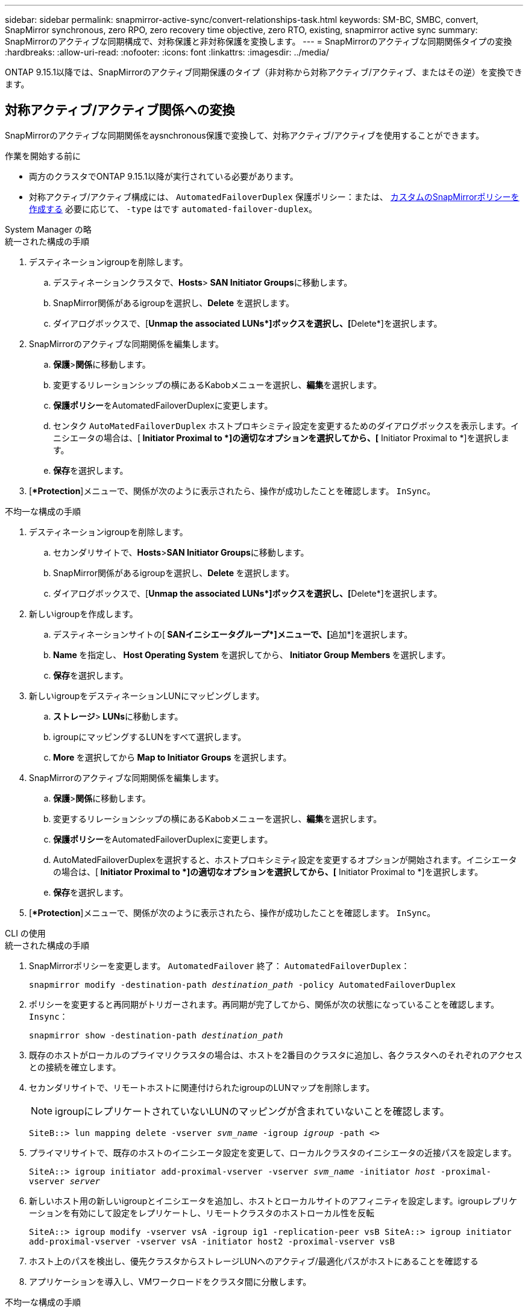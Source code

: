 ---
sidebar: sidebar 
permalink: snapmirror-active-sync/convert-relationships-task.html 
keywords: SM-BC, SMBC, convert, SnapMirror synchronous, zero RPO, zero recovery time objective, zero RTO, existing, snapmirror active sync 
summary: SnapMirrorのアクティブな同期構成で、対称保護と非対称保護を変換します。 
---
= SnapMirrorのアクティブな同期関係タイプの変換
:hardbreaks:
:allow-uri-read: 
:nofooter: 
:icons: font
:linkattrs: 
:imagesdir: ../media/


[role="lead"]
ONTAP 9.15.1以降では、SnapMirrorのアクティブ同期保護のタイプ（非対称から対称アクティブ/アクティブ、またはその逆）を変換できます。



== 対称アクティブ/アクティブ関係への変換

SnapMirrorのアクティブな同期関係をaysnchronous保護で変換して、対称アクティブ/アクティブを使用することができます。

.作業を開始する前に
* 両方のクラスタでONTAP 9.15.1以降が実行されている必要があります。
* 対称アクティブ/アクティブ構成には、 `AutomatedFailoverDuplex` 保護ポリシー：または、 xref:../data-protection/create-custom-replication-policy-concept.html[カスタムのSnapMirrorポリシーを作成する] 必要に応じて、 `-type` はです `automated-failover-duplex`。


[role="tabbed-block"]
====
.System Manager の略
--
.統一された構成の手順
. デスティネーションigroupを削除します。
+
.. デスティネーションクラスタで、**Hosts**>** SAN Initiator Groups**に移動します。
.. SnapMirror関係があるigroupを選択し、**Delete **を選択します。
.. ダイアログボックスで、[**Unmap the associated LUNs*]ボックスを選択し、[**Delete*]を選択します。


. SnapMirrorのアクティブな同期関係を編集します。
+
.. **保護**>**関係**に移動します。
.. 変更するリレーションシップの横にあるKabobメニューを選択し、**編集**を選択します。
.. **保護ポリシー**をAutomatedFailoverDuplexに変更します。
.. センタク `AutoMatedFailoverDuplex` ホストプロキシミティ設定を変更するためのダイアログボックスを表示します。イニシエータの場合は、[** Initiator Proximal to *]の適切なオプションを選択してから、[** Initiator Proximal to *]を選択します。
.. **保存**を選択します。


. [**Protection*]メニューで、関係が次のように表示されたら、操作が成功したことを確認します。 `InSync`。


.不均一な構成の手順
. デスティネーションigroupを削除します。
+
.. セカンダリサイトで、**Hosts**>**SAN Initiator Groups**に移動します。
.. SnapMirror関係があるigroupを選択し、**Delete **を選択します。
.. ダイアログボックスで、[**Unmap the associated LUNs*]ボックスを選択し、[**Delete*]を選択します。


. 新しいigroupを作成します。
+
.. デスティネーションサイトの[** SANイニシエータグループ*]メニューで、[**追加*]を選択します。
.. ** Name **を指定し、** Host Operating System **を選択してから、** Initiator Group Members **を選択します。
.. **保存**を選択します。


. 新しいigroupをデスティネーションLUNにマッピングします。
+
.. **ストレージ**>** LUNs**に移動します。
.. igroupにマッピングするLUNをすべて選択します。
.. ** More **を選択してから** Map to Initiator Groups **を選択します。


. SnapMirrorのアクティブな同期関係を編集します。
+
.. **保護**>**関係**に移動します。
.. 変更するリレーションシップの横にあるKabobメニューを選択し、**編集**を選択します。
.. **保護ポリシー**をAutomatedFailoverDuplexに変更します。
.. AutoMatedFailoverDuplexを選択すると、ホストプロキシミティ設定を変更するオプションが開始されます。イニシエータの場合は、[** Initiator Proximal to *]の適切なオプションを選択してから、[** Initiator Proximal to *]を選択します。
.. **保存**を選択します。


. [**Protection*]メニューで、関係が次のように表示されたら、操作が成功したことを確認します。 `InSync`。


--
.CLI の使用
--
.統一された構成の手順
. SnapMirrorポリシーを変更します。 `AutomatedFailover` 終了： `AutomatedFailoverDuplex`：
+
`snapmirror modify -destination-path _destination_path_ -policy AutomatedFailoverDuplex`

. ポリシーを変更すると再同期がトリガーされます。再同期が完了してから、関係が次の状態になっていることを確認します。 `Insync`：
+
`snapmirror show -destination-path _destination_path_`

. 既存のホストがローカルのプライマリクラスタの場合は、ホストを2番目のクラスタに追加し、各クラスタへのそれぞれのアクセスとの接続を確立します。
. セカンダリサイトで、リモートホストに関連付けられたigroupのLUNマップを削除します。
+

NOTE: igroupにレプリケートされていないLUNのマッピングが含まれていないことを確認します。

+
`SiteB::> lun mapping delete -vserver _svm_name_ -igroup _igroup_ -path <>`

. プライマリサイトで、既存のホストのイニシエータ設定を変更して、ローカルクラスタのイニシエータの近接パスを設定します。
+
`SiteA::> igroup initiator add-proximal-vserver -vserver _svm_name_ -initiator _host_ -proximal-vserver _server_`

. 新しいホスト用の新しいigroupとイニシエータを追加し、ホストとローカルサイトのアフィニティを設定します。igroupレプリケーションを有効にして設定をレプリケートし、リモートクラスタのホストローカル性を反転
+
``
SiteA::> igroup modify -vserver vsA -igroup ig1 -replication-peer vsB
SiteA::> igroup initiator add-proximal-vserver -vserver vsA -initiator host2 -proximal-vserver vsB
``

. ホスト上のパスを検出し、優先クラスタからストレージLUNへのアクティブ/最適化パスがホストにあることを確認する
. アプリケーションを導入し、VMワークロードをクラスタ間に分散します。


.不均一な構成の手順
. SnapMirrorポリシーを変更します。 `AutomatedFailover` 終了： `AutomatedFailoverDuplex`：
+
`snapmirror modify -destination-path _destination_path_ -policy AutomatedFailoverDuplex`

. ポリシーを変更すると再同期がトリガーされます。再同期が完了してから、関係が次の状態になっていることを確認します。 `Insync`：
+
`snapmirror show -destination-path _destination_path_`

. 既存のホストがプライマリクラスタに対してローカルである場合は、ホストを2番目のクラスタに追加し、各クラスタへのそれぞれのアクセスとの接続を確立します。
. セカンダリサイトで、リモートホストに関連付けられたigroupのLUNマップを削除します。
+

NOTE: igroupにレプリケートされていないLUNのマッピングが含まれていないことを確認します。

+
`SiteB::> lun mapping delete -vserver _svm_name_ -igroup _igroup_ -path <>`

. プライマリサイトで、既存のホストのイニシエータ設定を変更して、ローカルクラスタのイニシエータの近接パスを設定します。
+
`SiteA::> igroup initiator add-proximal-vserver -vserver _Svm_name_ -initiator _host_ -proximal-vserver _server_`

. セカンダリサイトで、新しいホスト用の新しいigroupとイニシエータを追加し、ローカルサイトへのホストアフィニティを設定します。LUNをigroupにマッピングします。
+
``
SiteB::> igroup create -vserver _svm_name_ -igroup _igroup_name_
SiteB::> igroup add -vserver _svm_name_ -igroup  _igroup_name_ -initiator _host_name_
SiteB::> lun mapping create -igroup  _igroup_name_ -path _path_name_
``

. ホスト上のパスを検出し、優先クラスタからストレージLUNへのアクティブ/最適化パスがホストにあることを確認する
. アプリケーションを導入し、VMワークロードをクラスタ間に分散します。


--
====


== 対称アクティブ/アクティブ関係から非対称関係への変換

対称アクティブ/アクティブ保護を設定している場合は、ONTAP CLIを使用して関係を非対称保護に変換できます。

.手順
. すべてのVMワークロードを、ソースクラスタのローカルホストに移動します。
. VMインスタンスを管理していないホストのigroup設定を削除し、igroupのレプリケーションを終了するようにigroup設定を変更します。
+
`code`

. セカンダリサイトで、LUNのマッピングを解除します。
+
`SiteB::> lun mapping delete -vserver _svm_name_ -igroup _igroup_name_ -path <>`

. セカンダリサイトで、対称アクティブ/アクティブ関係を削除します。
+
`SiteB::> snapmirror delete -destination-path _destination_path_`

. プライマリサイトで、対称アクティブ/アクティブ関係を解放します。
`SiteA::> snapmirror release -destination-path _destination_path_ -relationship-info-only true`
. セカンダリサイトで、 `AutomatedFailover` ポリシー-関係を再同期します。
+
``
SiteB::> snapmirror create -source-path _source_path_ -destination-path _destination_path_ -cg-item-mappings _source:@destination_ -policy AutomatedFailover
SiteB::> snapmirror resync -destination-path vs1:/cg/cg1_dst
``

+

NOTE: セカンダリサイトのコンシステンシグループには、 link:../consistency-groups/delete-task.html["削除対象"] 関係を再作成する前に。デスティネーションボリューム link:https://kb.netapp.com/onprem/ontap/dp/SnapMirror/How_to_change_a_volume_type_from_RW_to_DP["DPタイプに変換する必要があります"^]。

. 関係のミラー状態がであることを確認してください `Snapmirrored` 関係ステータスはです。 `Insync`。
+
`snapmirror show -destination-path _destination_path_`

. ホストからパスを再検出します。

